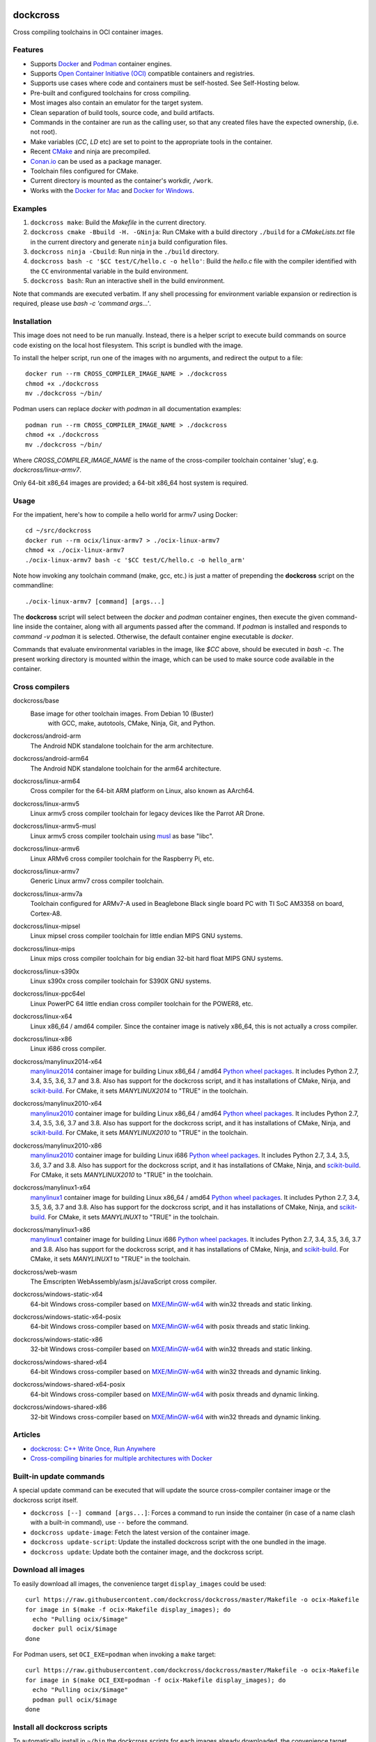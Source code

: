 dockcross
=========

Cross compiling toolchains in OCI container images.

.. image:: https://circleci.com/gh/dockcross/dockcross/tree/master.svg?style=svg
  :target: https://circleci.com/gh/dockcross/dockcross/tree/master

Features
--------

* Supports `Docker <https://www.docker.com/>`_ and `Podman <https://podman.io/>`_
  container engines.
* Supports `Open Container Initiative (OCI) <https://www.opencontainers.org/>`_
  compatible containers and registries.
* Supports use cases where code and containers must be self-hosted. See
  Self-Hosting below.
* Pre-built and configured toolchains for cross compiling.
* Most images also contain an emulator for the target system.
* Clean separation of build tools, source code, and build artifacts.
* Commands in the container are run as the calling user, so that any created files have the expected ownership, (i.e. not root).
* Make variables (`CC`, `LD` etc) are set to point to the appropriate tools in the container.
* Recent `CMake <https://cmake.org>`_ and ninja are precompiled.
* `Conan.io <https://www.conan.io>`_ can be used as a package manager.
* Toolchain files configured for CMake.
* Current directory is mounted as the container's workdir, ``/work``.
* Works with the `Docker for Mac <https://docs.docker.com/docker-for-mac/>`_ and `Docker for Windows <https://docs.docker.com/docker-for-windows/>`_.

Examples
--------

1. ``dockcross make``: Build the *Makefile* in the current directory.
2. ``dockcross cmake -Bbuild -H. -GNinja``: Run CMake with a build directory
   ``./build`` for a *CMakeLists.txt* file in the current directory and generate
   ``ninja`` build configuration files.
3. ``dockcross ninja -Cbuild``: Run ninja in the ``./build`` directory.
4. ``dockcross bash -c '$CC test/C/hello.c -o hello'``: Build the *hello.c* file
   with the compiler identified with the ``CC`` environmental variable in the
   build environment.
5. ``dockcross bash``: Run an interactive shell in the build environment.

Note that commands are executed verbatim. If any shell processing for
environment variable expansion or redirection is required, please use
`bash -c 'command args...'`.

Installation
------------

This image does not need to be run manually. Instead, there is a helper script
to execute build commands on source code existing on the local host filesystem. This
script is bundled with the image.

To install the helper script, run one of the images with no arguments, and
redirect the output to a file::

  docker run --rm CROSS_COMPILER_IMAGE_NAME > ./dockcross
  chmod +x ./dockcross
  mv ./dockcross ~/bin/

Podman users can replace `docker` with `podman` in all documentation examples::

  podman run --rm CROSS_COMPILER_IMAGE_NAME > ./dockcross
  chmod +x ./dockcross
  mv ./dockcross ~/bin/

Where `CROSS_COMPILER_IMAGE_NAME` is the name of the cross-compiler toolchain
container 'slug', e.g. `dockcross/linux-armv7`.

Only 64-bit x86_64 images are provided; a 64-bit x86_64 host system is required.

Usage
-----

For the impatient, here's how to compile a hello world for armv7 using Docker::

  cd ~/src/dockcross
  docker run --rm ocix/linux-armv7 > ./ocix-linux-armv7
  chmod +x ./ocix-linux-armv7
  ./ocix-linux-armv7 bash -c '$CC test/C/hello.c -o hello_arm'

Note how invoking any toolchain command (make, gcc, etc.) is just a matter of
prepending the **dockcross** script on the commandline::

  ./ocix-linux-armv7 [command] [args...]

The **dockcross** script will select between the `docker` and `podman` container
engines, then execute the given command-line inside the container,
along with all arguments passed after the command. 
If `podman` is installed and responds to `command -v podman` it is selected.
Otherwise, the default container engine executable is `docker`. 

Commands that evaluate environmental variables in the image, like `$CC` above,
should be executed in `bash -c`. 
The present working directory is mounted within the image, which can be used to
make source code available in the container.

Cross compilers
---------------

.. |base-images| image:: https://images.microbadger.com/badges/image/dockcross/ocix-base.svg
  :target: https://microbadger.com/images/dockcross/ocix-base

dockcross/base
  |base-images| Base image for other toolchain images. From Debian 10 (Buster)
   with GCC, make, autotools, CMake, Ninja, Git, and Python.

.. |android-arm-images| image:: https://images.microbadger.com/badges/image/dockcross/android-arm.svg
  :target: https://microbadger.com/images/dockcross/android-arm

dockcross/android-arm
  |android-arm-images| The Android NDK standalone toolchain for the arm
  architecture.
.. |android-arm64-images| image:: https://images.microbadger.com/badges/image/dockcross/android-arm64.svg
  :target: https://microbadger.com/images/dockcross/android-arm64

dockcross/android-arm64
  |android-arm64-images| The Android NDK standalone toolchain for the arm64
  architecture.
.. |linux-arm64-images| image:: https://images.microbadger.com/badges/image/dockcross/linux-arm64.svg
  :target: https://microbadger.com/images/dockcross/linux-arm64

dockcross/linux-arm64
  |linux-arm64-images| Cross compiler for the 64-bit ARM platform on Linux,
  also known as AArch64.
.. |linux-armv5-images| image:: https://images.microbadger.com/badges/image/dockcross/linux-armv5.svg
  :target: https://microbadger.com/images/dockcross/linux-armv5

dockcross/linux-armv5
  |linux-armv5-images| Linux armv5 cross compiler toolchain for legacy devices
  like the Parrot AR Drone.
.. |linux-armv5-musl-images| image:: https://images.microbadger.com/badges/image/dockcross/linux-armv5-musl.svg
  :target: https://microbadger.com/images/dockcross/linux-armv5-musl

dockcross/linux-armv5-musl
  |linux-armv5-musl-images| Linux armv5 cross compiler toolchain using `musl <https://www.musl-libc.org/>`_ as base "libc".
.. |linux-armv6-images| image:: https://images.microbadger.com/badges/image/dockcross/linux-armv6.svg
  :target: https://microbadger.com/images/dockcross/linux-armv6

dockcross/linux-armv6
  |linux-armv6-images| Linux ARMv6 cross compiler toolchain for the Raspberry
  Pi, etc.
.. |linux-armv7-images| image:: https://images.microbadger.com/badges/image/dockcross/linux-armv7.svg
  :target: https://microbadger.com/images/dockcross/linux-armv7

dockcross/linux-armv7
  |linux-armv7-images| Generic Linux armv7 cross compiler toolchain.
.. |linux-armv7a-images| image:: https://images.microbadger.com/badges/image/dockcross/linux-armv7a.svg
  :target: https://microbadger.com/images/dockcross/linux-armv7a

dockcross/linux-armv7a
  |linux-armv7a-images| Toolchain configured for ARMv7-A used in Beaglebone Black single board PC with TI SoC AM3358 on board, Cortex-A8.

.. |linux-mipsel-images| image:: https://images.microbadger.com/badges/image/dockcross/linux-mipsel.svg
  :target: https://microbadger.com/images/dockcross/linux-mipsel

dockcross/linux-mipsel
  |linux-mipsel-images| Linux mipsel cross compiler toolchain for little endian MIPS GNU systems.

.. |linux-mips-images| image:: https://images.microbadger.com/badges/image/dockcross/linux-mips.svg
  :target: https://microbadger.com/images/dockcross/linux-mips

dockcross/linux-mips
  |linux-mips-images| Linux mips cross compiler toolchain for big endian 32-bit hard float MIPS GNU systems.

.. |linux-s390x-images| image:: https://images.microbadger.com/badges/image/dockcross/linux-s390x.svg
  :target: https://microbadger.com/images/dockcross/linux-s390x

dockcross/linux-s390x
  |linux-s390x-images| Linux s390x cross compiler toolchain for S390X GNU systems.

.. |linux-ppc64el-images| image:: https://images.microbadger.com/badges/image/dockcross/linux-ppc64el.svg
  :target: https://microbadger.com/images/dockcross/linux-ppc64el

dockcross/linux-ppc64el
  |linux-ppc64el-images| Linux PowerPC 64 little endian cross compiler
  toolchain for the POWER8, etc.
.. |linux-x64-images| image:: https://images.microbadger.com/badges/image/dockcross/linux-x64.svg
  :target: https://microbadger.com/images/dockcross/linux-x64

dockcross/linux-x64
  |linux-x64-images| Linux x86_64 / amd64 compiler. Since the container image is
  natively x86_64, this is not actually a cross compiler.
.. |linux-x86-images| image:: https://images.microbadger.com/badges/image/dockcross/linux-x86.svg
  :target: https://microbadger.com/images/dockcross/linux-x86

dockcross/linux-x86
  |linux-x86-images| Linux i686 cross compiler.
.. |manylinux2014-x64-images| image:: https://images.microbadger.com/badges/image/dockcross/manylinux2014-x64.svg
  :target: https://microbadger.com/images/dockcross/manylinux2014-x64

dockcross/manylinux2014-x64
  |manylinux2014-x64-images| `manylinux2014 <https://github.com/pypa/manylinux>`_ container image for building Linux x86_64 / amd64 `Python wheel packages <http://pythonwheels.com/>`_. It includes Python 2.7, 3.4, 3.5, 3.6, 3.7 and 3.8.
  Also has support for the dockcross script, and it has installations of CMake, Ninja, and `scikit-build <http://scikit-build.org>`_. For CMake, it sets `MANYLINUX2014` to "TRUE" in the toolchain.
.. |manylinux2010-x64-images| image:: https://images.microbadger.com/badges/image/dockcross/manylinux2010-x64.svg
  :target: https://microbadger.com/images/dockcross/manylinux2010-x64

dockcross/manylinux2010-x64
  |manylinux2010-x64-images| `manylinux2010 <https://github.com/pypa/manylinux>`_ container image for building Linux x86_64 / amd64 `Python wheel packages <http://pythonwheels.com/>`_. It includes Python 2.7, 3.4, 3.5, 3.6, 3.7 and 3.8.
  Also has support for the dockcross script, and it has installations of CMake, Ninja, and `scikit-build <http://scikit-build.org>`_. For CMake, it sets `MANYLINUX2010` to "TRUE" in the toolchain.
.. |manylinux2010-x86-images| image:: https://images.microbadger.com/badges/image/dockcross/manylinux2010-x86.svg
  :target: https://microbadger.com/images/dockcross/manylinux2010-x86

dockcross/manylinux2010-x86
  |manylinux2010-x86-images| `manylinux2010 <https://github.com/pypa/manylinux>`_ container image for building Linux i686 `Python wheel packages <http://pythonwheels.com/>`_. It includes Python 2.7, 3.4, 3.5, 3.6, 3.7 and 3.8.
  Also has support for the dockcross script, and it has installations of CMake, Ninja, and `scikit-build <http://scikit-build.org>`_. For CMake, it sets `MANYLINUX2010` to "TRUE" in the toolchain.
.. |manylinux1-x64-images| image:: https://images.microbadger.com/badges/image/dockcross/manylinux1-x64.svg
  :target: https://microbadger.com/images/dockcross/manylinux1-x64

dockcross/manylinux1-x64
  |manylinux1-x64-images| `manylinux1 <https://github.com/pypa/manylinux/tree/manylinux1>`_ container image for building Linux x86_64 / amd64 `Python wheel packages <http://pythonwheels.com/>`_. It includes Python 2.7, 3.4, 3.5, 3.6, 3.7 and 3.8.
  Also has support for the dockcross script, and it has installations of CMake, Ninja, and `scikit-build <http://scikit-build.org>`_. For CMake, it sets `MANYLINUX1` to "TRUE" in the toolchain.
.. |manylinux1-x86-images| image:: https://images.microbadger.com/badges/image/dockcross/manylinux1-x86.svg
  :target: https://microbadger.com/images/dockcross/manylinux1-x86

dockcross/manylinux1-x86
  |manylinux1-x86-images| `manylinux1 <https://github.com/pypa/manylinux/tree/manylinux1>`_ container image for building Linux i686 `Python wheel packages <http://pythonwheels.com/>`_. It includes Python 2.7, 3.4, 3.5, 3.6, 3.7 and 3.8.
  Also has support for the dockcross script, and it has installations of CMake, Ninja, and `scikit-build <http://scikit-build.org>`_. For CMake, it sets `MANYLINUX1` to "TRUE" in the toolchain.
.. |web-wasm-images| image:: https://images.microbadger.com/badges/image/dockcross/web-wasm.svg
  :target: https://microbadger.com/images/dockcross/web-wasm

dockcross/web-wasm
  |web-wasm-images| The Emscripten WebAssembly/asm.js/JavaScript cross compiler.
.. |windows-static-x64-images| image:: https://images.microbadger.com/badges/image/dockcross/windows-static-x64.svg
  :target: https://microbadger.com/images/dockcross/windows-static-x64

dockcross/windows-static-x64
  |windows-static-x64-images| 64-bit Windows cross-compiler based on `MXE/MinGW-w64`_ with win32 threads and static linking.
.. |windows-static-x64-posix-images| image:: https://images.microbadger.com/badges/image/dockcross/windows-static-x64-posix.svg
  :target: https://microbadger.com/images/dockcross/windows-static-x64-posix

dockcross/windows-static-x64-posix
  |windows-static-x64-posix-images| 64-bit Windows cross-compiler based on `MXE/MinGW-w64`_ with posix threads and static linking.
.. |windows-static-x86-images| image:: https://images.microbadger.com/badges/image/dockcross/windows-static-x86.svg
  :target: https://microbadger.com/images/dockcross/windows-static-x86

dockcross/windows-static-x86
  |windows-static-x86-images| 32-bit Windows cross-compiler based on `MXE/MinGW-w64`_ with win32 threads and static linking.

.. |windows-shared-x64-images| image:: https://images.microbadger.com/badges/image/dockcross/windows-shared-x64.svg
  :target: https://microbadger.com/images/dockcross/windows-shared-x64

dockcross/windows-shared-x64
  |windows-shared-x64-images| 64-bit Windows cross-compiler based on `MXE/MinGW-w64`_ with win32 threads and dynamic linking.
.. |windows-shared-x64-posix-images| image:: https://images.microbadger.com/badges/image/dockcross/windows-shared-x64-posix.svg
  :target: https://microbadger.com/images/dockcross/windows-shared-x64-posix

dockcross/windows-shared-x64-posix
  |windows-shared-x64-posix-images| 64-bit Windows cross-compiler based on `MXE/MinGW-w64`_ with posix threads and dynamic linking.
.. |windows-shared-x86-images| image:: https://images.microbadger.com/badges/image/dockcross/windows-shared-x86.svg
  :target: https://microbadger.com/images/dockcross/windows-shared-x86

dockcross/windows-shared-x86
  |windows-shared-x86-images| 32-bit Windows cross-compiler based on `MXE/MinGW-w64`_ with win32 threads and dynamic linking.
Articles
--------

- `dockcross: C++ Write Once, Run Anywhere
  <https://nbviewer.jupyter.org/format/slides/github/dockcross/cxx-write-once-run-anywhere/blob/master/dockcross_CXX_Write_Once_Run_Anywhere.ipynb#/>`_
- `Cross-compiling binaries for multiple architectures with Docker
  <https://web.archive.org/web/20170912153531/http://blogs.nopcode.org/brainstorm/2016/07/26/cross-compiling-with-docker>`_
Built-in update commands
------------------------

A special update command can be executed that will update the
source cross-compiler container image or the dockcross script itself.

- ``dockcross [--] command [args...]``: Forces a command to run inside the
  container (in case of a name clash with a built-in command), use ``--``
  before the command.
- ``dockcross update-image``: Fetch the latest version of the container image.
- ``dockcross update-script``: Update the installed dockcross script with the
  one bundled in the image.
- ``dockcross update``: Update both the container image, and the dockcross script.
Download all images
-------------------

To easily download all images, the convenience target ``display_images`` could
be used::

  curl https://raw.githubusercontent.com/dockcross/dockcross/master/Makefile -o ocix-Makefile
  for image in $(make -f ocix-Makefile display_images); do
    echo "Pulling ocix/$image"
    docker pull ocix/$image
  done

For Podman users, set ``OCI_EXE=podman`` when invoking a ``make`` target::

  curl https://raw.githubusercontent.com/dockcross/dockcross/master/Makefile -o ocix-Makefile
  for image in $(make OCI_EXE=podman -f ocix-Makefile display_images); do
    echo "Pulling ocix/$image"
    podman pull ocix/$image
  done

Install all dockcross scripts
-----------------------------

To automatically install in ``~/bin`` the dockcross scripts for each images
already downloaded, the convenience target ``display_images`` could be used::

  curl https://raw.githubusercontent.com/dockcross/dockcross/master/Makefile -o ocix-Makefile
  for image in $(make -f ocix-Makefile display_images); do
    if [[ $(docker images -q ocix/$image) == "" ]]; then
      echo "~/bin/ocix-$image skipping: image not found locally"
      continue
    fi
    echo "~/bin/ocix-$image ok"
    docker run ocix/$image > ~/bin/ocix-$image && \
    chmod u+x  ~/bin/ocix-$image
  done

For Podman users, set ``OCI_EXE=podman`` when invoking a ``make`` target::

  curl https://raw.githubusercontent.com/dockcross/dockcross/master/Makefile -o ocix-Makefile
  for image in $(make OCI_EXE=podman -f ocix-Makefile display_images); do
    if [[ $(podman images -q ocix/$image) == "" ]]; then
      echo "~/bin/ocix-$image skipping: image not found locally"
      continue
    fi
    echo "~/bin/ocix-$image ok"
    podman run ocix/$image > ~/bin/ocix-$image && \
    chmod u+x  ~/bin/ocix-$image
  done

Dockcross configuration
-----------------------

The following environmental variables and command-line options are used. In
all cases, the command-line option overrides the environment variable.

DOCKCROSS_CONFIG / --config|-c <path-to-config-file>
^^^^^^^^^^^^^^^^^^^^^^^^^^^^^^^^^^^^^^^^^^^^^^^^^^^^^

This file is sourced, if it exists, before executing the rest of the dockcross
script.

Default: ``~/.ocix``

OCIX_IMAGE / --image|-i <container-image-name>
^^^^^^^^^^^^^^^^^^^^^^^^^^^^^^^^^^^^^^^^^^^^^^^^^

The cross-compiler container image to run.

Default: Image with which the script was created.

DOCKCROSS_ARGS / --args|-a <container-run-args>
^^^^^^^^^^^^^^^^^^^^^^^^^^^^^^^^^^^^^^^^^^^^^^

Extra arguments to pass to the ``docker run`` or ``podman run`` command.
Quote the entire set of args if they contain spaces.
Per-project dockcross configuration
-----------------------------------

If a shell script named ``.dockcross`` is found in the current directory where
the dockcross script is started, it is executed before the dockcross script
``command`` argument.  The shell script is expected to have a shebang like
``#!/usr/bin/env bash``.

For example, commands like ``git config --global advice.detachedHead false`` can
be added to this script.
How to extend Dockcross images
------------------------------
In order to extend Dockcross images with your own commands, one must:

1. Use ``FROM <registry>/<org_name>/<name_of_image>``.
2. Set ``DEFAULT_OCIX_IMAGE`` to a name you're planning to use
   for the image. This name must then be used during the build phase, unless you
   mean to pass the resulting helper script the ``OCIX_IMAGE`` argument.

An example Dockerfile would be::

  FROM docker.io/dockcross/ocix-linux-armv7:2.0.0

  ENV DEFAULT_OCIX_IMAGE my_cool_image
  RUN apt-get install nano

And then in the shell::

  docker build -t my_cool_image .         # Builds the dockcross image.
  docker run my_cool_image > linux-armv7  # Creates a helper script named linux-armv7.
  chmod +x linux-armv7                    # Gives the script execution permission.
  ./linux-armv7 bash                      # Runs the helper script with the argument "bash", which starts an interactive container using your extended image.

Self-Hosting
============

Some use cases require that all code and infrastructure be under the control of
an organization (e.g. regulated industries).
This code base aims to support such use cases. The following describes how to
setup one pipeline and does not cover configuring Git server, CI/CD server, or
OCI registry.
The images created are prefixed with ``ocix-*`` to prevent clashes with existing
container image names in your registry.

We welcome Pull-Requests adding support and instructions for other services.

GitHub + CircleCI + Docker.io
-----------------------------

1. Fork the repository ``dockcross/dockcross`` to ``YourOrg/YourName``.
1. Clone your fork to you local computer.
1. Add your container registry name to the file ``ocix_registry``. 
   Example: If you use commands such as ``docker login https://oci.example.com``
   and ``docker pull oci.example.com/my-image``, then add ``oci.example.com``
   to the file ``ocix_registry``. Default: ``docker.io``.
1. Add your container registry port number to the file ``ocix_port``.
   Default: ``443``.
1. If you wish to make these containers available from your container registry
   under the organization/user name ``MyProject`` (does not have to match the
   Git server organization/user) then add ``MyProject`` to the file ``ocix_org``.
   Default: ``dockcross``
1. Add the git repository to you CircleCI account. Then:
   a. Select CircleCI Project settings.
   b. Select Environment variables.
   c. Add ``OCIX_REGISTRY_USER`` with your OCI registry user name.
   d. Add ``OCIX_REGISTRY_PASSWORD`` with your OCI registry password.
What is the difference between `dockcross` and `dockbuild` ?
------------------------------------------------------------

The key difference is that `dockbuild
<https://github.com/dockbuild/dockbuild#readme>`_ images do **NOT** provide
a `toolchain file
<https://cmake.org/cmake/help/latest/manual/cmake-toolchains.7.html>`_
but they use the same method
to conveniently isolate the build environment as `dockcross
<https://github.com/dockcross/dockcross#readme>`_.

`dockbuild` is used to build binaries for Linux x86_64 / amd64 that will work
across most Linux  distributions. `dockbuild` performs a native Linux build
where the host build system is a Linux x86_64 / amd64 container image (so that
it can be used for building binaries on any system which can run Open Container
Initiative compatible container images) and the target runtime system is Linux
x86_x64 / amd64.

`dockcross` is used to build binaries for many different platforms.
`dockcross` performs a cross compilation where the host build system is a
Linux x86_64 / amd64 container image (so that it can be used for building
binaries on any system which can run Open Container Initiative compatible
container images) and the target runtime system varies.
---

Credits go to `sdt/docker-raspberry-pi-cross-compiler <https://github.com/sdt/docker-raspberry-pi-cross-compiler>`_, who invented the base of the **dockcross** script.

.. _MXE/MinGW-w64: https://mxe.cc/
